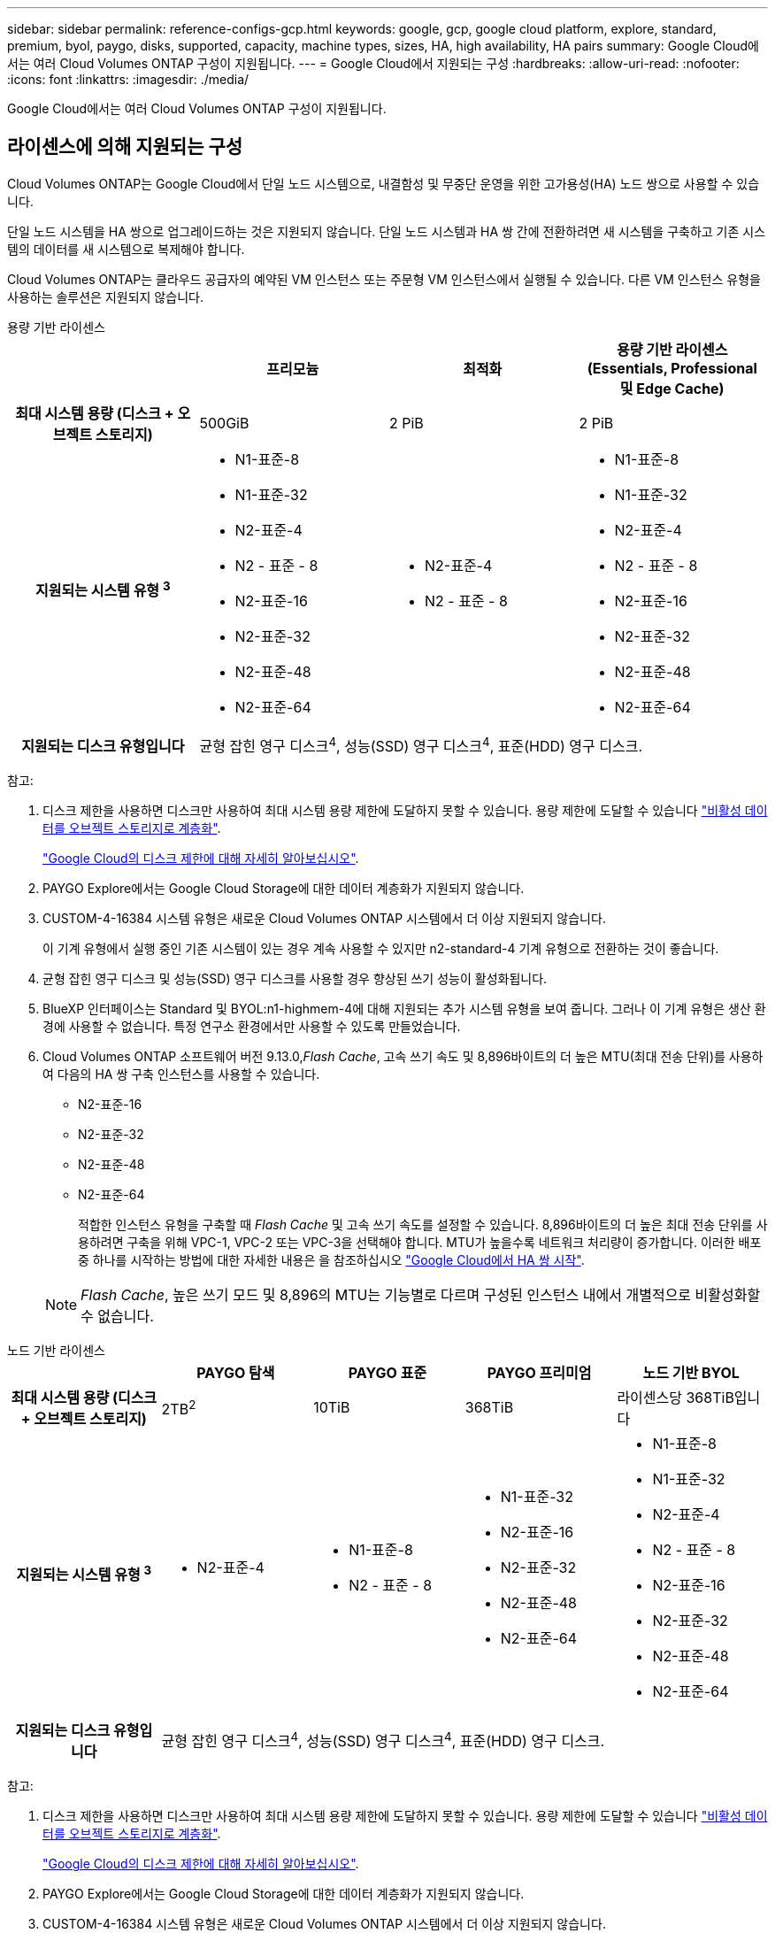 ---
sidebar: sidebar 
permalink: reference-configs-gcp.html 
keywords: google, gcp, google cloud platform, explore, standard, premium, byol, paygo, disks, supported, capacity, machine types, sizes, HA, high availability, HA pairs 
summary: Google Cloud에서는 여러 Cloud Volumes ONTAP 구성이 지원됩니다. 
---
= Google Cloud에서 지원되는 구성
:hardbreaks:
:allow-uri-read: 
:nofooter: 
:icons: font
:linkattrs: 
:imagesdir: ./media/


[role="lead"]
Google Cloud에서는 여러 Cloud Volumes ONTAP 구성이 지원됩니다.



== 라이센스에 의해 지원되는 구성

Cloud Volumes ONTAP는 Google Cloud에서 단일 노드 시스템으로, 내결함성 및 무중단 운영을 위한 고가용성(HA) 노드 쌍으로 사용할 수 있습니다.

단일 노드 시스템을 HA 쌍으로 업그레이드하는 것은 지원되지 않습니다. 단일 노드 시스템과 HA 쌍 간에 전환하려면 새 시스템을 구축하고 기존 시스템의 데이터를 새 시스템으로 복제해야 합니다.

Cloud Volumes ONTAP는 클라우드 공급자의 예약된 VM 인스턴스 또는 주문형 VM 인스턴스에서 실행될 수 있습니다. 다른 VM 인스턴스 유형을 사용하는 솔루션은 지원되지 않습니다.

[role="tabbed-block"]
====
.용량 기반 라이센스
--
[cols="h,d,d,d"]
|===
|  | 프리모늄 | 최적화 | 용량 기반 라이센스(Essentials, Professional 및 Edge Cache) 


| 최대 시스템 용량
(디스크 + 오브젝트 스토리지) | 500GiB | 2 PiB | 2 PiB 


| 지원되는 시스템 유형 ^3^  a| 
* N1-표준-8
* N1-표준-32
* N2-표준-4
* N2 - 표준 - 8
* N2-표준-16
* N2-표준-32
* N2-표준-48
* N2-표준-64

 a| 
* N2-표준-4
* N2 - 표준 - 8

 a| 
* N1-표준-8
* N1-표준-32
* N2-표준-4
* N2 - 표준 - 8
* N2-표준-16
* N2-표준-32
* N2-표준-48
* N2-표준-64




| 지원되는 디스크 유형입니다 3+| 균형 잡힌 영구 디스크^4^, 성능(SSD) 영구 디스크^4^, 표준(HDD) 영구 디스크. 
|===
참고:

. 디스크 제한을 사용하면 디스크만 사용하여 최대 시스템 용량 제한에 도달하지 못할 수 있습니다. 용량 제한에 도달할 수 있습니다 https://docs.netapp.com/us-en/bluexp-cloud-volumes-ontap/concept-data-tiering.html["비활성 데이터를 오브젝트 스토리지로 계층화"^].
+
link:reference-limits-gcp.html["Google Cloud의 디스크 제한에 대해 자세히 알아보십시오"].

. PAYGO Explore에서는 Google Cloud Storage에 대한 데이터 계층화가 지원되지 않습니다.
. CUSTOM-4-16384 시스템 유형은 새로운 Cloud Volumes ONTAP 시스템에서 더 이상 지원되지 않습니다.
+
이 기계 유형에서 실행 중인 기존 시스템이 있는 경우 계속 사용할 수 있지만 n2-standard-4 기계 유형으로 전환하는 것이 좋습니다.

. 균형 잡힌 영구 디스크 및 성능(SSD) 영구 디스크를 사용할 경우 향상된 쓰기 성능이 활성화됩니다.
. BlueXP 인터페이스는 Standard 및 BYOL:n1-highmem-4에 대해 지원되는 추가 시스템 유형을 보여 줍니다. 그러나 이 기계 유형은 생산 환경에 사용할 수 없습니다. 특정 연구소 환경에서만 사용할 수 있도록 만들었습니다.
. Cloud Volumes ONTAP 소프트웨어 버전 9.13.0,_Flash Cache_, 고속 쓰기 속도 및 8,896바이트의 더 높은 MTU(최대 전송 단위)를 사용하여 다음의 HA 쌍 구축 인스턴스를 사용할 수 있습니다.
+
** N2-표준-16
** N2-표준-32
** N2-표준-48
** N2-표준-64
+
적합한 인스턴스 유형을 구축할 때 _Flash Cache_ 및 고속 쓰기 속도를 설정할 수 있습니다. 8,896바이트의 더 높은 최대 전송 단위를 사용하려면 구축을 위해 VPC-1, VPC-2 또는 VPC-3을 선택해야 합니다. MTU가 높을수록 네트워크 처리량이 증가합니다. 이러한 배포 중 하나를 시작하는 방법에 대한 자세한 내용은 을 참조하십시오 https://docs.netapp.com/us-en/bluexp-cloud-volumes-ontap/task-deploying-gcp.html#launching-an-ha-pair-in-google-cloud["Google Cloud에서 HA 쌍 시작"].

+

NOTE: _Flash Cache_, 높은 쓰기 모드 및 8,896의 MTU는 기능별로 다르며 구성된 인스턴스 내에서 개별적으로 비활성화할 수 없습니다.





--
.노드 기반 라이센스
--
[cols="h,d,d,d,d"]
|===
|  | PAYGO 탐색 | PAYGO 표준 | PAYGO 프리미엄 | 노드 기반 BYOL 


| 최대 시스템 용량
(디스크 + 오브젝트 스토리지) | 2TB^2^ | 10TiB | 368TiB | 라이센스당 368TiB입니다 


| 지원되는 시스템 유형 ^3^  a| 
* N2-표준-4

 a| 
* N1-표준-8
* N2 - 표준 - 8

 a| 
* N1-표준-32
* N2-표준-16
* N2-표준-32
* N2-표준-48
* N2-표준-64

 a| 
* N1-표준-8
* N1-표준-32
* N2-표준-4
* N2 - 표준 - 8
* N2-표준-16
* N2-표준-32
* N2-표준-48
* N2-표준-64




| 지원되는 디스크 유형입니다 4+| 균형 잡힌 영구 디스크^4^, 성능(SSD) 영구 디스크^4^, 표준(HDD) 영구 디스크. 
|===
참고:

. 디스크 제한을 사용하면 디스크만 사용하여 최대 시스템 용량 제한에 도달하지 못할 수 있습니다. 용량 제한에 도달할 수 있습니다 https://docs.netapp.com/us-en/bluexp-cloud-volumes-ontap/concept-data-tiering.html["비활성 데이터를 오브젝트 스토리지로 계층화"^].
+
link:reference-limits-gcp.html["Google Cloud의 디스크 제한에 대해 자세히 알아보십시오"].

. PAYGO Explore에서는 Google Cloud Storage에 대한 데이터 계층화가 지원되지 않습니다.
. CUSTOM-4-16384 시스템 유형은 새로운 Cloud Volumes ONTAP 시스템에서 더 이상 지원되지 않습니다.
+
이 기계 유형에서 실행 중인 기존 시스템이 있는 경우 계속 사용할 수 있지만 n2-standard-4 기계 유형으로 전환하는 것이 좋습니다.

. 균형 잡힌 영구 디스크 및 성능(SSD) 영구 디스크를 사용할 경우 향상된 쓰기 성능이 활성화됩니다.
. BlueXP 인터페이스는 Standard 및 BYOL:n1-highmem-4에 대해 지원되는 추가 시스템 유형을 보여 줍니다. 그러나 이 기계 유형은 생산 환경에 사용할 수 없습니다. 특정 연구소 환경에서만 사용할 수 있도록 만들었습니다.
. Cloud Volumes ONTAP 소프트웨어 버전 9.13.0,_Flash Cache_, 고속 쓰기 속도 및 8,896바이트의 더 높은 MTU(최대 전송 단위)를 사용하여 다음의 HA 쌍 구축 인스턴스를 사용할 수 있습니다.
+
** N2-표준-16
** N2-표준-32
** N2-표준-48
** N2-표준-64
+
적합한 인스턴스 유형을 구축할 때 _Flash Cache_ 및 고속 쓰기 속도를 설정할 수 있습니다. 8,896바이트의 더 높은 최대 전송 단위를 사용하려면 구축을 위해 VPC-1, VPC-2 또는 VPC-3을 선택해야 합니다. MTU가 높을수록 네트워크 처리량이 증가합니다. 이러한 배포 중 하나를 시작하는 방법에 대한 자세한 내용은 을 참조하십시오 https://docs.netapp.com/us-en/bluexp-cloud-volumes-ontap/task-deploying-gcp.html#launching-an-ha-pair-in-google-cloud["Google Cloud에서 HA 쌍 시작"].

+

NOTE: _Flash Cache_, 높은 쓰기 모드 및 8,896의 MTU는 기능별로 다르며 구성된 인스턴스 내에서 개별적으로 비활성화할 수 없습니다.





--
====


== 지원되는 디스크 크기입니다

Google Cloud에서는 aggregate에 동일한 유형과 크기의 디스크를 최대 6개까지 포함할 수 있습니다. 지원되는 디스크 크기는 다음과 같습니다.

* 100GB
* 500GB
* 1TB
* 2TB입니다
* 4TB
* 8TB
* 16TB
* 64TB




== 지원 지역

Google Cloud 지역 지원은 을 참조하십시오 https://cloud.netapp.com/cloud-volumes-global-regions["Cloud Volumes 글로벌 지역"^].
